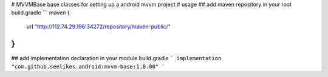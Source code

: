 # MVVMBase
base classes for setting up a android mvvm project
# usage
## add maven repository in your root build.gradle
```
maven {
    url "http://112.74.29.196:34272/repository/maven-public/"
}
```
## add implementation declaration in your module build.gradle
```
implementation "com.github.seelikes.android:mvvm-base:1.0.00"
```